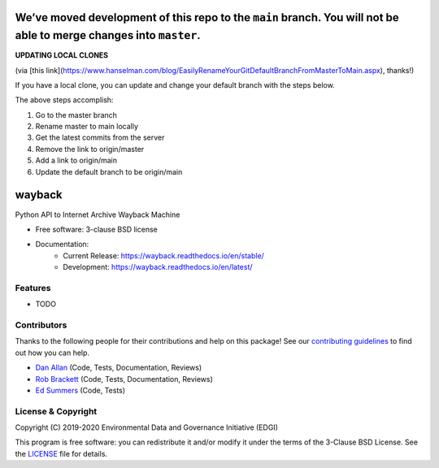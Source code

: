 ===================================================================================================================
We’ve moved development of this repo to the ``main`` branch. You will not be able to merge changes into ``master``.
===================================================================================================================

**UPDATING LOCAL CLONES**

(via [this link](https://www.hanselman.com/blog/EasilyRenameYourGitDefaultBranchFromMasterToMain.aspx), thanks!)

If you have a local clone, you can update and change your default branch with the steps below.

.. code-block:: bash
  git checkout master
  git branch -m master main
  git fetch
  git branch --unset-upstream
  git branch -u origin/main
  git symbolic-ref refs/remotes/origin/HEAD refs/remotes/origin/main

The above steps accomplish:

1. Go to the master branch
2. Rename master to main locally
3. Get the latest commits from the server
4. Remove the link to origin/master
5. Add a link to origin/main
6. Update the default branch to be origin/main


===============================
wayback
===============================

.. image:: https://img.shields.io/travis/edgi-govdata-archiving/wayback.svg
        :target: https://travis-ci.org/edgi-govdata-archiving/wayback

.. image:: https://img.shields.io/pypi/v/wayback.svg
        :target: https://pypi.python.org/pypi/wayback


Python API to Internet Archive Wayback Machine

* Free software: 3-clause BSD license
* Documentation:
    * Current Release: https://wayback.readthedocs.io/en/stable/
    * Development: https://wayback.readthedocs.io/en/latest/


Features
--------

* TODO


Contributors
------------

Thanks to the following people for their contributions and help on this package! See our `contributing guidelines <https://github.com/edgi-govdata-archiving/wayback/blob/master/CONTRIBUTING.rst>`_ to find out how you can help.

- `Dan Allan <https://github.com/danielballan>`_ (Code, Tests, Documentation, Reviews)
- `Rob Brackett <https://github.com/Mr0grog>`_ (Code, Tests, Documentation, Reviews)
- `Ed Summers <https://github.com/edsu>`_ (Code, Tests)


License & Copyright
-------------------

Copyright (C) 2019-2020 Environmental Data and Governance Initiative (EDGI)

This program is free software: you can redistribute it and/or modify it under the terms of the 3-Clause BSD License. See the `LICENSE <https://github.com/edgi-govdata-archiving/wayback/blob/master/LICENSE>`_ file for details.
